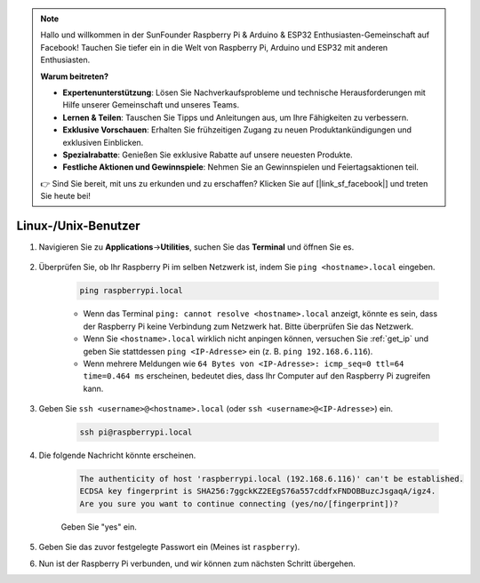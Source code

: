 .. note::

    Hallo und willkommen in der SunFounder Raspberry Pi & Arduino & ESP32 Enthusiasten-Gemeinschaft auf Facebook! Tauchen Sie tiefer ein in die Welt von Raspberry Pi, Arduino und ESP32 mit anderen Enthusiasten.

    **Warum beitreten?**

    - **Expertenunterstützung**: Lösen Sie Nachverkaufsprobleme und technische Herausforderungen mit Hilfe unserer Gemeinschaft und unseres Teams.
    - **Lernen & Teilen**: Tauschen Sie Tipps und Anleitungen aus, um Ihre Fähigkeiten zu verbessern.
    - **Exklusive Vorschauen**: Erhalten Sie frühzeitigen Zugang zu neuen Produktankündigungen und exklusiven Einblicken.
    - **Spezialrabatte**: Genießen Sie exklusive Rabatte auf unsere neuesten Produkte.
    - **Festliche Aktionen und Gewinnspiele**: Nehmen Sie an Gewinnspielen und Feiertagsaktionen teil.

    👉 Sind Sie bereit, mit uns zu erkunden und zu erschaffen? Klicken Sie auf [|link_sf_facebook|] und treten Sie heute bei!

.. _remote_linux:

Linux-/Unix-Benutzer
==========================

#. Navigieren Sie zu **Applications**->\ **Utilities**, suchen Sie das **Terminal** und öffnen Sie es.

    .. image:: img/image21.png
        :align: center

#. Überprüfen Sie, ob Ihr Raspberry Pi im selben Netzwerk ist, indem Sie ``ping <hostname>.local`` eingeben.

    .. code-block:: shell

        ping raspberrypi.local

    * Wenn das Terminal ``ping: cannot resolve <hostname>.local`` anzeigt, könnte es sein, dass der Raspberry Pi keine Verbindung zum Netzwerk hat. Bitte überprüfen Sie das Netzwerk.
    * Wenn Sie ``<hostname>.local`` wirklich nicht anpingen können, versuchen Sie :ref:`get_ip` und geben Sie stattdessen ``ping <IP-Adresse>`` ein (z. B. ``ping 192.168.6.116``).
    * Wenn mehrere Meldungen wie ``64 Bytes von <IP-Adresse>: icmp_seq=0 ttl=64 time=0.464 ms`` erscheinen, bedeutet dies, dass Ihr Computer auf den Raspberry Pi zugreifen kann.

#. Geben Sie ``ssh <username>@<hostname>.local`` (oder ``ssh <username>@<IP-Adresse>``) ein.

    .. code-block:: shell

        ssh pi@raspberrypi.local

#. Die folgende Nachricht könnte erscheinen.

    .. code-block::

        The authenticity of host 'raspberrypi.local (192.168.6.116)' can't be established.
        ECDSA key fingerprint is SHA256:7ggckKZ2EEgS76a557cddfxFNDOBBuzcJsgaqA/igz4.
        Are you sure you want to continue connecting (yes/no/[fingerprint])? 

    Geben Sie "yes" ein.


#. Geben Sie das zuvor festgelegte Passwort ein (Meines ist ``raspberry``).

#. Nun ist der Raspberry Pi verbunden, und wir können zum nächsten Schritt übergehen.

